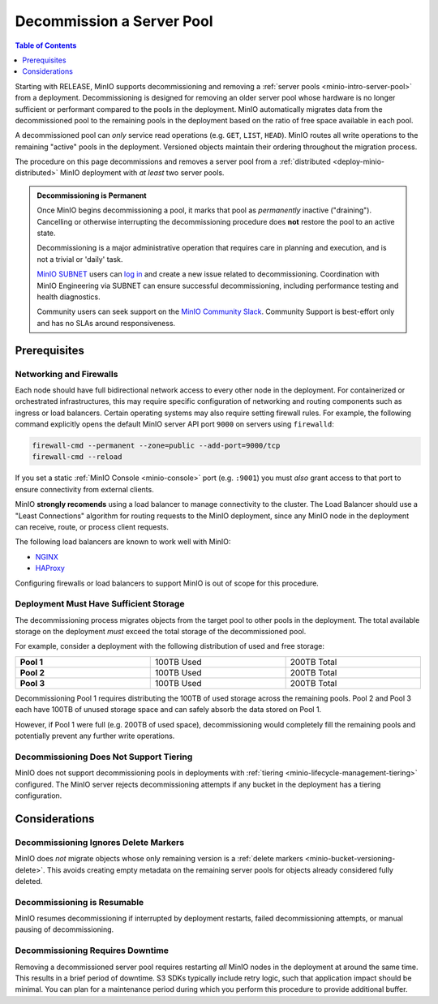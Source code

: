 .. _minio-decommissioning:

==========================
Decommission a Server Pool
==========================

.. default-domain:: minio

.. contents:: Table of Contents
   :local:
   :depth: 1

Starting with RELEASE, MinIO supports decommissioning and removing a
:ref:`server pools <minio-intro-server-pool>` from a deployment. Decommissioning
is designed for removing an older server pool whose hardware is no longer
sufficient or performant compared to the pools in the deployment. MinIO
automatically migrates data from the decommissioned pool to the remaining pools
in the deployment based on the ratio of free space available in each pool.

A decommissioned pool can *only* service read operations (e.g. ``GET``,
``LIST``, ``HEAD``). MinIO routes all write operations to the remaining
"active" pools in the deployment. Versioned objects maintain their ordering
throughout the migration process.

The procedure on this page decommissions and removes a server pool from
a :ref:`distributed <deploy-minio-distributed>` MinIO deployment with
*at least* two server pools.

.. admonition:: Decommissioning is Permanent
   :class: important

   Once MinIO begins decommissioning a pool, it marks that pool as *permanently*
   inactive ("draining"). Cancelling or otherwise interrupting the 
   decommissioning procedure does **not** restore the pool to an active
   state. 

   Decommissioning is a major administrative operation that requires care
   in planning and execution, and is not a trivial or 'daily' task. 

   `MinIO SUBNET <https://min.io/pricing?jmp=docs>`__ users can
   `log in <https://subnet.min.io/>`__ and create a new issue related to
   decommissioning. Coordination with MinIO Engineering via SUBNET can ensure
   successful decommissioning, including performance testing and health
   diagnostics.

   Community users can seek support on the `MinIO Community Slack
   <https://minio.slack.com>`__. Community Support is best-effort only and has
   no SLAs around responsiveness.

.. _minio-decommissioning-prereqs:

Prerequisites
-------------

Networking and Firewalls
~~~~~~~~~~~~~~~~~~~~~~~~

Each node should have full bidirectional network access to every other node in
the deployment. For containerized or orchestrated infrastructures, this may
require specific configuration of networking and routing components such as
ingress or load balancers. Certain operating systems may also require setting
firewall rules. For example, the following command explicitly opens the default
MinIO server API port ``9000`` on servers using ``firewalld``:

.. code-block:: shell
   :class: copyable

   firewall-cmd --permanent --zone=public --add-port=9000/tcp
   firewall-cmd --reload

If you set a static :ref:`MinIO Console <minio-console>` port (e.g. ``:9001``)
you must *also* grant access to that port to ensure connectivity from external
clients.

MinIO **strongly recomends** using a load balancer to manage connectivity to the
cluster. The Load Balancer should use a "Least Connections" algorithm for
routing requests to the MinIO deployment, since any MinIO node in the deployment
can receive, route, or process client requests. 

The following load balancers are known to work well with MinIO:

- `NGINX <https://www.nginx.com/products/nginx/load-balancing/>`__
- `HAProxy <https://cbonte.github.io/haproxy-dconv/2.3/intro.html#3.3.5>`__

Configuring firewalls or load balancers to support MinIO is out of scope for
this procedure.

Deployment Must Have Sufficient Storage
~~~~~~~~~~~~~~~~~~~~~~~~~~~~~~~~~~~~~~~

The decommissioning process migrates objects from the target pool to other
pools in the deployment. The total available storage on the deployment
*must* exceed the total storage of the decommissioned pool.

For example, consider a deployment with the following distribution of
used and free storage:

.. list-table::
   :stub-columns: 1
   :widths: 30 30 30
   :width: 100%

   * - Pool 1
     - 100TB Used
     - 200TB Total

   * - Pool 2
     - 100TB Used
     - 200TB Total

   * - Pool 3
     - 100TB Used
     - 200TB Total

Decommissioning Pool 1 requires distributing the 100TB of used storage
across the remaining pools. Pool 2 and Pool 3 each have 100TB of unused
storage space and can safely absorb the data stored on Pool 1. 

However, if Pool 1 were full (e.g. 200TB of used space), decommissioning would
completely fill the remaining pools and potentially prevent any further write
operations.

Decommissioning Does Not Support Tiering
~~~~~~~~~~~~~~~~~~~~~~~~~~~~~~~~~~~~~~~~

MinIO does not support decommissioning pools in deployments with
:ref:`tiering <minio-lifecycle-management-tiering>` configured. The MinIO
server rejects decommissioning attempts if any bucket in the deployment
has a tiering configuration.

Considerations
--------------

Decommissioning Ignores Delete Markers
~~~~~~~~~~~~~~~~~~~~~~~~~~~~~~~~~~~~~~

MinIO does *not* migrate objects whose only remaining version is a 
:ref:`delete markers <minio-bucket-versioning-delete>`. This avoids creating
empty metadata on the remaining server pools for objects already considered
fully deleted.

Decommissioning is Resumable
~~~~~~~~~~~~~~~~~~~~~~~~~~~~

MinIO resumes decommissioning if interrupted by deployment restarts, 
failed decommissioning attempts, or manual pausing of decommissioning.

Decommissioning Requires Downtime
~~~~~~~~~~~~~~~~~~~~~~~~~~~~~~~~~

Removing a decommissioned server pool requires restarting *all* MinIO
nodes in the deployment at around the same time. This results in a 
brief period of downtime. S3 SDKs typically include retry logic, such that
application impact should be minimal. You can plan for a maintenance period
during which you perform this procedure to provide additional buffer.